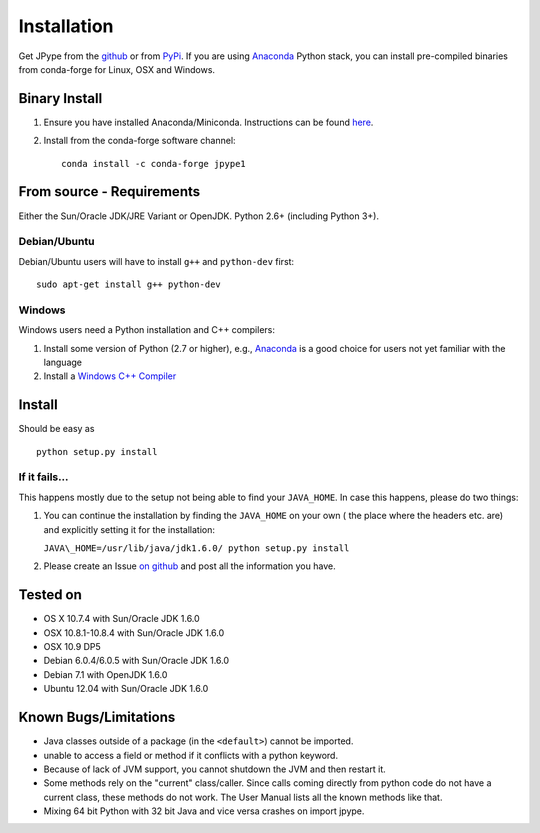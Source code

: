 Installation
============

Get JPype from the `github <https://github.com/originell/jpype>`__ or
from `PyPi <http://pypi.python.org/pypi/JPype1>`__. If you are using `Anaconda <https://anaconda.org>`_ Python stack,
you can install pre-compiled binaries from conda-forge for Linux, OSX and Windows.

Binary Install
--------------
1. Ensure you have installed Anaconda/Miniconda. Instructions can be found `here <http://conda.pydata.org/docs/install/quick.html>`_.
2. Install from the conda-forge software channel::

    conda install -c conda-forge jpype1

From source - Requirements
--------------------------

Either the Sun/Oracle JDK/JRE Variant or OpenJDK. Python 2.6+ (including Python 3+).

Debian/Ubuntu
~~~~~~~~~~~~~

Debian/Ubuntu users will have to install ``g++`` and ``python-dev``
first:

::

    sudo apt-get install g++ python-dev

Windows
~~~~~~~

Windows users need a Python installation and C++ compilers:

1. Install some version of Python (2.7 or higher), e.g., `Anaconda
   <https://www.continuum.io/downloads>`_ is a good choice for users not yet
   familiar with the language
2. Install a `Windows C++ Compiler
   <http://landinghub.visualstudio.com/visual-cpp-build-tools>`_

Install
-------

Should be easy as

::

    python setup.py install


If it fails...
~~~~~~~~~~~~~~

This happens mostly due to the setup not being able to find your
``JAVA_HOME``. In case this happens, please do two things:

1. You can continue the installation by finding the ``JAVA_HOME`` on
   your own ( the place where the headers etc. are) and explicitly
   setting it for the installation:

   ``JAVA\_HOME=/usr/lib/java/jdk1.6.0/ python setup.py install``
2. Please create an Issue `on
   github <https://github.com/originell/jpype/issues?state=open>`__ and
   post all the information you have.

Tested on
---------

-  OS X 10.7.4 with Sun/Oracle JDK 1.6.0
-  OSX 10.8.1-10.8.4 with Sun/Oracle JDK 1.6.0
-  OSX 10.9 DP5
-  Debian 6.0.4/6.0.5 with Sun/Oracle JDK 1.6.0
-  Debian 7.1 with OpenJDK 1.6.0
-  Ubuntu 12.04 with Sun/Oracle JDK 1.6.0


Known Bugs/Limitations
----------------------

-  Java classes outside of a package (in the ``<default>``) cannot be
   imported.
-  unable to access a field or method if it conflicts with a python
   keyword.
-  Because of lack of JVM support, you cannot shutdown the JVM and then
   restart it.
-  Some methods rely on the "current" class/caller. Since calls coming
   directly from python code do not have a current class, these methods
   do not work. The User Manual lists all the known methods like that.
-  Mixing 64 bit Python with 32 bit Java and vice versa crashes on import jpype.
